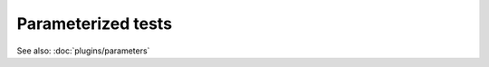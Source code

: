 ===================
Parameterized tests
===================

.. autofunction :: nose2.tools.params

See also: :doc:`plugins/parameters`
